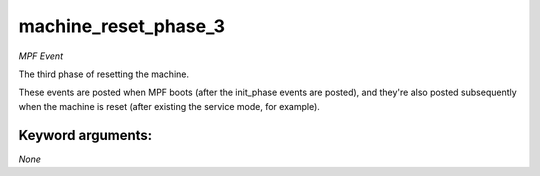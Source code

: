 machine_reset_phase_3
=====================

*MPF Event*

The third phase of resetting the machine.

These events are posted when MPF boots (after the init_phase events are
posted), and they're also posted subsequently when the machine is reset
(after existing the service mode, for example).


Keyword arguments:
------------------

*None*
